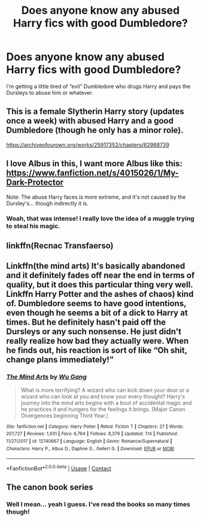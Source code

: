 #+TITLE: Does anyone know any abused Harry fics with good Dumbledore?

* Does anyone know any abused Harry fics with good Dumbledore?
:PROPERTIES:
:Author: LucilleLemon
:Score: 3
:DateUnix: 1602111015.0
:DateShort: 2020-Oct-08
:FlairText: Request
:END:
I'm getting a little tired of “evil” Dumbledore who drugs Harry and pays the Dursleys to abuse him or whatever.


** This is a female Slytherin Harry story (updates once a week) with abused Harry and a good Dumbledore (though he only has a minor role).

[[https://archiveofourown.org/works/25917352/chapters/62988739]]
:PROPERTIES:
:Author: Welfycat
:Score: 3
:DateUnix: 1602111149.0
:DateShort: 2020-Oct-08
:END:


** I love Albus in this, I want more Albus like this: [[https://www.fanfiction.net/s/4015026/1/My-Dark-Protector]]

Note: The abuse Harry faces is more extreme, and it's not caused by the Dursley's... though indirectly it is.
:PROPERTIES:
:Author: NotSoSnarky
:Score: 2
:DateUnix: 1602112106.0
:DateShort: 2020-Oct-08
:END:

*** Woah, that was intense! I really love the idea of a muggle trying to steal his magic.
:PROPERTIES:
:Author: LucilleLemon
:Score: 2
:DateUnix: 1602113651.0
:DateShort: 2020-Oct-08
:END:


** linkffn(Recnac Transfaerso)
:PROPERTIES:
:Author: sailingg
:Score: 2
:DateUnix: 1602140122.0
:DateShort: 2020-Oct-08
:END:


** Linkffn(the mind arts) It's basically abandoned and it definitely fades off near the end in terms of quality, but it does this particular thing very well. Linkffn Harry Potter and the ashes of chaos) kind of. Dumbledore seems to have good intentions, even though he seems a bit of a dick to Harry at times. But he definitely hasn't paid off the Dursleys or any such nonsense. He just didn't really realize how bad they actually were. When he finds out, his reaction is sort of like “Oh shit, change plans immediately!”
:PROPERTIES:
:Author: LordThomasBlack
:Score: 1
:DateUnix: 1602132160.0
:DateShort: 2020-Oct-08
:END:

*** [[https://www.fanfiction.net/s/12740667/1/][*/The Mind Arts/*]] by [[https://www.fanfiction.net/u/7769074/Wu-Gang][/Wu Gang/]]

#+begin_quote
  What is more terrifying? A wizard who can kick down your door or a wizard who can look at you and know your every thought? Harry's journey into the mind arts begins with a bout of accidental magic and he practices it and hungers for the feelings it brings. [Major Canon Divergences beginning Third Year.]
#+end_quote

^{/Site/:} ^{fanfiction.net} ^{*|*} ^{/Category/:} ^{Harry} ^{Potter} ^{*|*} ^{/Rated/:} ^{Fiction} ^{T} ^{*|*} ^{/Chapters/:} ^{27} ^{*|*} ^{/Words/:} ^{207,727} ^{*|*} ^{/Reviews/:} ^{1,931} ^{*|*} ^{/Favs/:} ^{6,764} ^{*|*} ^{/Follows/:} ^{8,379} ^{*|*} ^{/Updated/:} ^{7/4} ^{*|*} ^{/Published/:} ^{11/27/2017} ^{*|*} ^{/id/:} ^{12740667} ^{*|*} ^{/Language/:} ^{English} ^{*|*} ^{/Genre/:} ^{Romance/Supernatural} ^{*|*} ^{/Characters/:} ^{Harry} ^{P.,} ^{Albus} ^{D.,} ^{Daphne} ^{G.,} ^{Gellert} ^{G.} ^{*|*} ^{/Download/:} ^{[[http://www.ff2ebook.com/old/ffn-bot/index.php?id=12740667&source=ff&filetype=epub][EPUB]]} ^{or} ^{[[http://www.ff2ebook.com/old/ffn-bot/index.php?id=12740667&source=ff&filetype=mobi][MOBI]]}

--------------

*FanfictionBot*^{2.0.0-beta} | [[https://github.com/FanfictionBot/reddit-ffn-bot/wiki/Usage][Usage]] | [[https://www.reddit.com/message/compose?to=tusing][Contact]]
:PROPERTIES:
:Author: FanfictionBot
:Score: 1
:DateUnix: 1602132178.0
:DateShort: 2020-Oct-08
:END:


** The canon book series
:PROPERTIES:
:Author: TheDarkShepard
:Score: -1
:DateUnix: 1602130993.0
:DateShort: 2020-Oct-08
:END:

*** Well I mean... yeah I guess. I've read the books so many times though!
:PROPERTIES:
:Author: LucilleLemon
:Score: 2
:DateUnix: 1602131038.0
:DateShort: 2020-Oct-08
:END:
